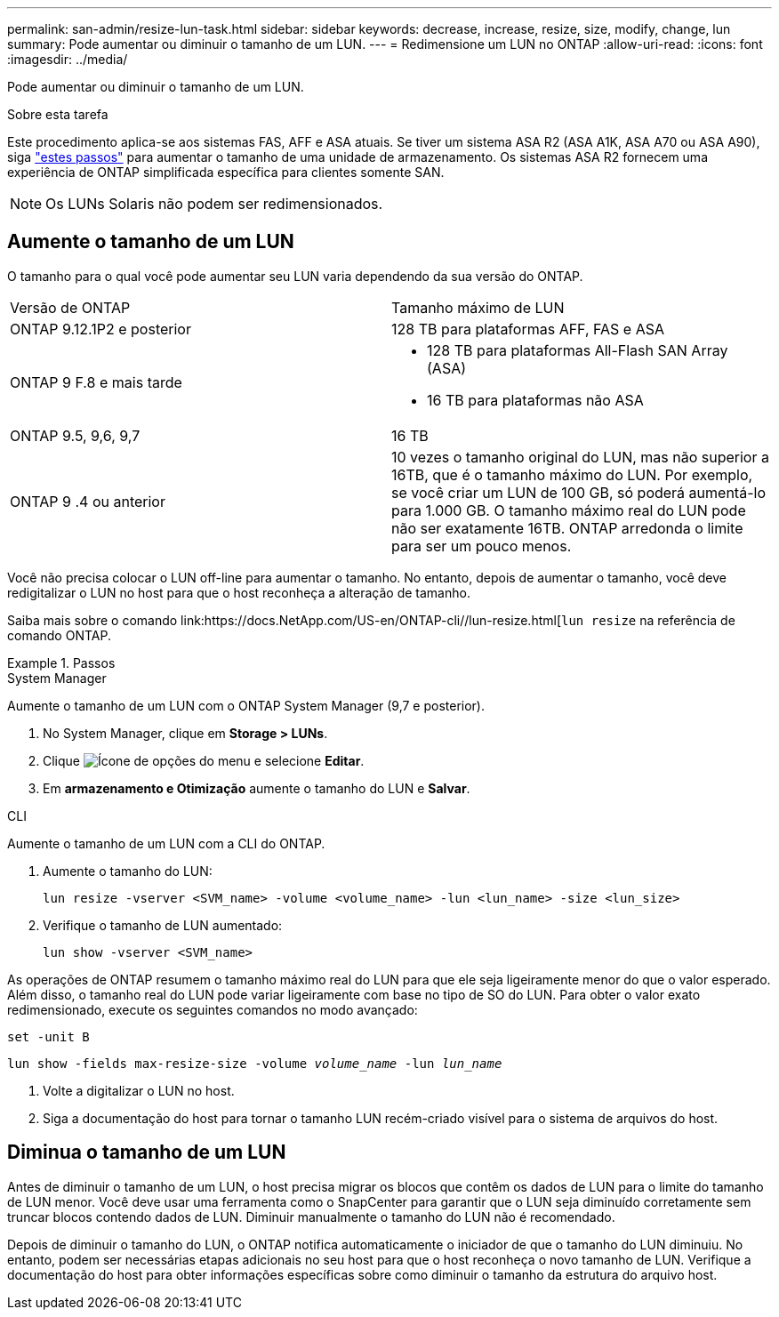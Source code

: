 ---
permalink: san-admin/resize-lun-task.html 
sidebar: sidebar 
keywords: decrease, increase, resize, size, modify, change, lun 
summary: Pode aumentar ou diminuir o tamanho de um LUN. 
---
= Redimensione um LUN no ONTAP
:allow-uri-read: 
:icons: font
:imagesdir: ../media/


[role="lead"]
Pode aumentar ou diminuir o tamanho de um LUN.

.Sobre esta tarefa
Este procedimento aplica-se aos sistemas FAS, AFF e ASA atuais. Se tiver um sistema ASA R2 (ASA A1K, ASA A70 ou ASA A90), siga link:https://docs.netapp.com/us-en/asa-r2/manage-data/modify-storage-units.html["estes passos"^] para aumentar o tamanho de uma unidade de armazenamento. Os sistemas ASA R2 fornecem uma experiência de ONTAP simplificada específica para clientes somente SAN.

[NOTE]
====
Os LUNs Solaris não podem ser redimensionados.

====


== Aumente o tamanho de um LUN

O tamanho para o qual você pode aumentar seu LUN varia dependendo da sua versão do ONTAP.

|===


| Versão de ONTAP | Tamanho máximo de LUN 


| ONTAP 9.12.1P2 e posterior  a| 
128 TB para plataformas AFF, FAS e ASA



| ONTAP 9 F.8 e mais tarde  a| 
* 128 TB para plataformas All-Flash SAN Array (ASA)
* 16 TB para plataformas não ASA




| ONTAP 9.5, 9,6, 9,7 | 16 TB 


| ONTAP 9 .4 ou anterior | 10 vezes o tamanho original do LUN, mas não superior a 16TB, que é o tamanho máximo do LUN. Por exemplo, se você criar um LUN de 100 GB, só poderá aumentá-lo para 1.000 GB. O tamanho máximo real do LUN pode não ser exatamente 16TB. ONTAP arredonda o limite para ser um pouco menos. 
|===
Você não precisa colocar o LUN off-line para aumentar o tamanho. No entanto, depois de aumentar o tamanho, você deve redigitalizar o LUN no host para que o host reconheça a alteração de tamanho.

Saiba mais sobre o comando link:https://docs.NetApp.com/US-en/ONTAP-cli//lun-resize.html[`lun resize` na referência de comando ONTAP.

.Passos
[role="tabbed-block"]
====
.System Manager
--
Aumente o tamanho de um LUN com o ONTAP System Manager (9,7 e posterior).

. No System Manager, clique em *Storage > LUNs*.
. Clique image:icon_kabob.gif["Ícone de opções do menu"] e selecione *Editar*.
. Em *armazenamento e Otimização* aumente o tamanho do LUN e *Salvar*.


--
.CLI
--
Aumente o tamanho de um LUN com a CLI do ONTAP.

. Aumente o tamanho do LUN:
+
[source, cli]
----
lun resize -vserver <SVM_name> -volume <volume_name> -lun <lun_name> -size <lun_size>
----
. Verifique o tamanho de LUN aumentado:
+
[source, cli]
----
lun show -vserver <SVM_name>
----
+
[NOTE]
====
As operações de ONTAP resumem o tamanho máximo real do LUN para que ele seja ligeiramente menor do que o valor esperado. Além disso, o tamanho real do LUN pode variar ligeiramente com base no tipo de SO do LUN. Para obter o valor exato redimensionado, execute os seguintes comandos no modo avançado:

`set -unit B`

`lun show -fields max-resize-size -volume _volume_name_ -lun _lun_name_`

====
. Volte a digitalizar o LUN no host.
. Siga a documentação do host para tornar o tamanho LUN recém-criado visível para o sistema de arquivos do host.


--
====


== Diminua o tamanho de um LUN

Antes de diminuir o tamanho de um LUN, o host precisa migrar os blocos que contêm os dados de LUN para o limite do tamanho de LUN menor. Você deve usar uma ferramenta como o SnapCenter para garantir que o LUN seja diminuído corretamente sem truncar blocos contendo dados de LUN. Diminuir manualmente o tamanho do LUN não é recomendado.

Depois de diminuir o tamanho do LUN, o ONTAP notifica automaticamente o iniciador de que o tamanho do LUN diminuiu. No entanto, podem ser necessárias etapas adicionais no seu host para que o host reconheça o novo tamanho de LUN. Verifique a documentação do host para obter informações específicas sobre como diminuir o tamanho da estrutura do arquivo host.
